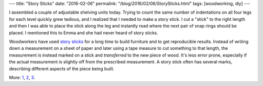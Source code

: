 ---
title: "Story Sticks"
date: "2016-02-06"
permalink: "/blog/2016/02/06/StorySticks.html"
tags: [woodworking, diy]
---



.. image:: /content/binary/story-sticks.jpg
    :alt: Story Stick
    :target: http://web.archive.org/web/20160925082945/http://www.startwoodworking.com/post/using-story-sticks-build-furniture
    :class: right-float

I assembled a couple of adjustable shelving units today.
Trying to count the same number of indentations on all four legs for each level
quickly grew tedious, and I realized that I needed to make a story stick.
I cut a "stick" to the right length
and then I was able to place the stick along the leg
and instantly read where the next pair of snap rings should be placed.
I mentioned this to Emma and she had never heard of story sticks.

Woodworkers have used `story sticks`_ for a long time
to build furniture and to get reproducible results.
Instead of writing down a measurement on a sheet of paper
and later using a tape measure to cut something to that length,
the measurement is instead marked on a stick
and *transferred* to the new piece of wood.
It's less error prone, especially if the actual measurement
is slightly off from the prescribed measurement.
A story stick often has several marks,
describing different aspects of the piece being built.

More: 1_, 2_, 3_.

.. _story sticks:
.. _1:
    http://web.archive.org/web/20160925082945/http://www.startwoodworking.com/post/using-story-sticks-build-furniture
.. _2:
    https://www.canadianwoodworking.com/tipstechniques/story-sticks
.. _3:
    http://www.woodworkingtalk.com/f2/story-sticks-most-essential-layout-tool-49430/

.. _permalink:
    /blog/2016/02/06/StorySticks.html
